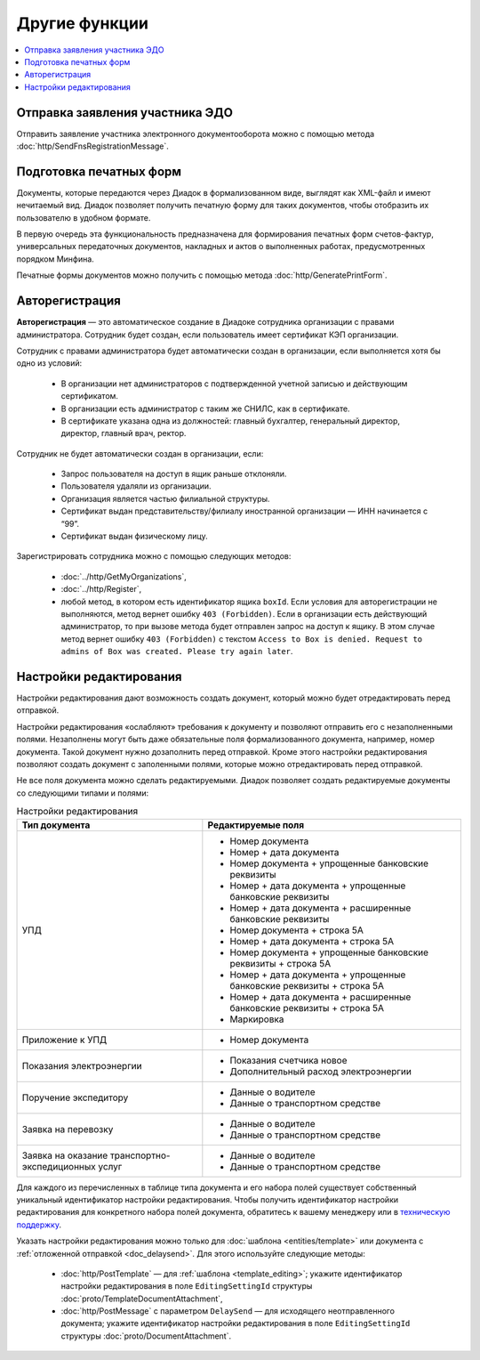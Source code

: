 Другие функции
==============

.. contents:: :local:

Отправка заявления участника ЭДО
--------------------------------

Отправить заявление участника электронного документооборота можно с помощью метода :doc:`http/SendFnsRegistrationMessage`.

Подготовка печатных форм
------------------------

Документы, которые передаются через Диадок в формализованном виде, выглядят как XML-файл и имеют нечитаемый вид.
Диадок позволяет получить печатную форму для таких документов, чтобы отобразить их пользователю в удобном формате.

В первую очередь эта функциональность предназначена для формирования печатных форм счетов-фактур, универсальных передаточных документов, накладных и актов о выполненных работах, предусмотренных порядком Минфина.

Печатные формы документов можно получить с помощью метода :doc:`http/GeneratePrintForm`.

.. _autoregistration:

Авторегистрация
---------------

**Авторегистрация** — это автоматическое создание в Диадоке сотрудника организации с правами администратора. Сотрудник будет создан, если пользователь имеет сертификат КЭП организации.

Сотрудник с правами администратора будет автоматически создан в организации, если выполняется хотя бы одно из условий:

	- В организации нет администраторов с подтвержденной учетной записью и действующим сертификатом.
	- В организации есть администратор с таким же СНИЛС, как в сертификате.
	- В сертификате указана одна из должностей: главный бухгалтер, генеральный директор, директор, главный врач, ректор.

Сотрудник не будет автоматически создан в организации, если:

	- Запрос пользователя на доступ в ящик раньше отклоняли.
	- Пользователя удаляли из организации.
	- Организация является частью филиальной структуры.
	- Сертификат выдан представительству/филиалу иностранной организации — ИНН начинается с “99”.
	- Сертификат выдан физическому лицу.

Зарегистрировать сотрудника можно с помощью следующих методов:

	- :doc:`../http/GetMyOrganizations`,
	- :doc:`../http/Register`,
	- любой метод, в котором есть идентификатор ящика ``boxId``. Если условия для авторегистрации не выполняются, метод вернет ошибку ``403 (Forbidden)``. Если в организации есть действующий администратор, то при вызове метода будет отправлен запрос на доступ к ящику. В этом случае метод вернет ошибку ``403 (Forbidden)`` с текстом ``Access to Box is denied. Request to admins of Box was created. Please try again later``.


.. _editing_settings:

Настройки редактирования
------------------------

Настройки редактирования дают возможность создать документ, который можно будет отредактировать перед отправкой. 

Настройки редактирования «ослабляют» требования к документу и позволяют отправить его с незаполненными полями. Незаполнены могут быть даже обязательные поля формализованного документа, например, номер документа. Такой документ нужно дозаполнить перед отправкой. Кроме этого настройки редактирования позволяют создать документ с заполенными полями, которые можно отредактировать перед отправкой.

Не все поля документа можно сделать редактируемыми. Диадок позволяет создать редактируемые документы со следующими типами и полями:

.. table:: Настройки редактирования

	+---------------------------------+-------------------------------------------------------------------------+
	| Тип документа                   | Редактируемые поля                                                      |
	+=================================+=========================================================================+
	| УПД                             | - Номер документа                                                       |
	|                                 | - Номер + дата документа                                                |
	|                                 | - Номер документа + упрощенные банковские реквизиты                     |
	|                                 | - Номер + дата документа + упрощенные банковские реквизиты              |
	|                                 | - Номер + дата документа + расширенные банковские реквизиты             |
	|                                 | - Номер документа + строка 5А                                           |
	|                                 | - Номер + дата документа + строка 5А                                    |
	|                                 | - Номер документа + упрощенные банковские реквизиты + строка 5А         |
	|                                 | - Номер + дата документа + упрощенные банковские реквизиты + строка 5А  |
	|                                 | - Номер + дата документа + расширенные банковские реквизиты + строка 5А |
	|                                 | - Маркировка                                                            |
	+---------------------------------+-------------------------------------------------------------------------+
	| Приложение к УПД                | - Номер документа                                                       |
	+---------------------------------+-------------------------------------------------------------------------+
	| Показания электроэнергии        | - Показания счетчика новое                                              |
	|                                 | - Дополнительный расход электроэнергии                                  |
	+---------------------------------+-------------------------------------------------------------------------+
	| Поручение экспедитору           | - Данные о водителе                                                     |
	|                                 | - Данные о транспортном средстве                                        |
	+---------------------------------+-------------------------------------------------------------------------+
	| Заявка на перевозку             | - Данные о водителе                                                     |
	|                                 | - Данные о транспортном средстве                                        |
	+---------------------------------+-------------------------------------------------------------------------+
	| Заявка на оказание транспортно- | - Данные о водителе                                                     |
	| экспедиционных услуг            | - Данные о транспортном средстве                                        |
	+---------------------------------+-------------------------------------------------------------------------+

	
Для каждого из перечисленных в таблице типа документа и его набора полей существует собственный уникальный идентификатор настройки редактирования. Чтобы получить идентификатор настройки редактирования для конкретного набора полей документа, обратитесь к вашему менеджеру или в `техническую поддержку <https://www.diadoc.ru/support>`__.

Указать настройки редактирования можно только для :doc:`шаблона <entities/template>` или документа с :ref:`отложенной отправкой <doc_delaysend>`. Для этого используйте следующие методы:

	- :doc:`http/PostTemplate` — для :ref:`шаблона <template_editing>`; укажите идентификатор настройки редактирования в поле ``EditingSettingId`` структуры :doc:`proto/TemplateDocumentAttachment`,
	- :doc:`http/PostMessage` с параметром ``DelaySend`` — для исходящего неотправленного документа; укажите идентификатор настройки редактирования в поле ``EditingSettingId`` структуры :doc:`proto/DocumentAttachment`.